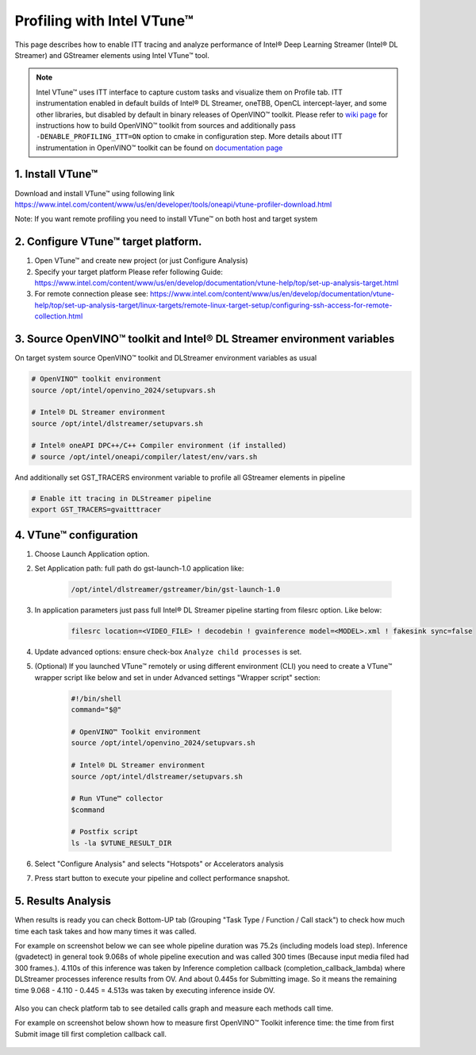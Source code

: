 Profiling with Intel VTune™
===========================

This page describes how to enable ITT tracing and analyze performance of Intel® Deep Learning Streamer (Intel® DL Streamer) and GStreamer elements using Intel VTune™ tool.

.. note::
   Intel VTune™ uses ITT interface to capture custom tasks and visualize them on Profile tab. ITT instrumentation enabled in default
   builds of Intel® DL Streamer, oneTBB, OpenCL intercept-layer, and some other libraries, but disabled by default in binary releases of
   OpenVINO™ toolkit. Please refer to `wiki page <https://github.com/openvinotoolkit/openvino/wiki/BuildingCode>`__
   for instructions how to build OpenVINO™ toolkit from sources and additionally pass ``-DENABLE_PROFILING_ITT=ON`` option to cmake in configuration step.
   More details about ITT instrumentation in OpenVINO™ toolkit can be found on
   `documentation page <https://github.com/openvinotoolkit/openvino/blob/master/src/plugins/intel_cpu/docs/performance_analysis_ITT_counters.md>`__

1. Install VTune™
-----------------

Download and install VTune™ using following link https://www.intel.com/content/www/us/en/developer/tools/oneapi/vtune-profiler-download.html

Note: If you want remote profiling you need to install VTune™ on both host and target system

2. Configure VTune™ target platform.
------------------------------------
1. Open VTune™ and create new project (or just Configure Analysis)
2. Specify your target platform Please refer following Guide: https://www.intel.com/content/www/us/en/develop/documentation/vtune-help/top/set-up-analysis-target.html
3. For remote connection please see: https://www.intel.com/content/www/us/en/develop/documentation/vtune-help/top/set-up-analysis-target/linux-targets/remote-linux-target-setup/configuring-ssh-access-for-remote-collection.html

3. Source OpenVINO™ toolkit and Intel® DL Streamer environment variables
-------------------------------------------------------------------------
On target system source OpenVINO™ toolkit and DLStreamer environment variables as usual

.. code:: shell

    # OpenVINO™ toolkit environment
    source /opt/intel/openvino_2024/setupvars.sh
    
    # Intel® DL Streamer environment
    source /opt/intel/dlstreamer/setupvars.sh
    
    # Intel® oneAPI DPC++/C++ Compiler environment (if installed)
    # source /opt/intel/oneapi/compiler/latest/env/vars.sh

And additionally set GST_TRACERS environment variable to profile all GStreamer elements in pipeline

.. code:: shell

    # Enable itt tracing in DLStreamer pipeline
    export GST_TRACERS=gvaitttracer


4. VTune™ configuration
-----------------------

1. Choose Launch Application option.
2. Set Application path: full path do gst-launch-1.0 application like: 

    .. code:: shell

        /opt/intel/dlstreamer/gstreamer/bin/gst-launch-1.0

3. In application parameters just pass full Intel® DL Streamer pipeline starting from filesrc option. Like below:

    .. code:: shell
    
        filesrc location=<VIDEO_FILE> ! decodebin ! gvainference model=<MODEL>.xml ! fakesink sync=false

4. Update advanced options: ensure check-box ``Analyze child processes`` is set.

5. (Optional) If you launched VTune™ remotely or using different environment (CLI) you need to create a VTune™ wrapper script like below and set in under Advanced settings "Wrapper script" section:

    .. code:: shell

        #!/bin/shell
        command="$@"

        # OpenVINO™ Toolkit environment
        source /opt/intel/openvino_2024/setupvars.sh
    
        # Intel® DL Streamer environment
        source /opt/intel/dlstreamer/setupvars.sh

        # Run VTune™ collector
        $command

        # Postfix script
        ls -la $VTUNE_RESULT_DIR

6. Select "Configure Analysis" and selects "Hotspots" or Accelerators analysis

.. image:: https://www.intel.com/content/www/us/en/docs/vtune-profiler/user-guide/2024-0/getting-started.html

7. Press start button to execute your pipeline and collect performance snapshot.

5. Results Analysis
-------------------
When results is ready you can check Bottom-UP tab (Grouping "Task Type / Function / Call stack") to check how much time each task takes and how many times it was called.

For example on screenshot below we can see whole pipeline duration was 75.2s (including models load step). Inference (gvadetect) in general took 9.068s of whole pipeline execution and was called 300 times (Because input media filed had 300 frames.). 
4.110s of this inference was taken by Inference completion callback (completion_callback_lambda) where DLStreamer processes inference results from OV. And about 0.445s for Submitting image. So it means the remaining time 9.068 - 4.110 - 0.445 = 4.513s was taken by executing inference inside OV.

.. figure:: BottomUP_tab.png
   :alt: Bottom-UP tab

Also you can check platform tab to see detailed calls graph and measure each methods call time.

For example on screenshot below shown how to measure first OpenVINO™ Toolkit inference time: the time from first Submit image till first completion callback call.

.. figure:: Platform_tab.png
   :alt: Platform tab
